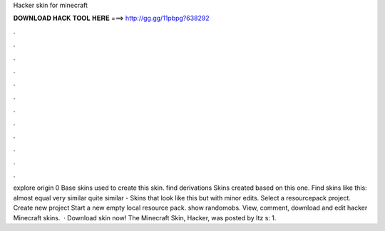 Hacker skin for minecraft

𝐃𝐎𝐖𝐍𝐋𝐎𝐀𝐃 𝐇𝐀𝐂𝐊 𝐓𝐎𝐎𝐋 𝐇𝐄𝐑𝐄 ===> http://gg.gg/11pbpg?638292

.

.

.

.

.

.

.

.

.

.

.

.

explore origin 0 Base skins used to create this skin. find derivations Skins created based on this one. Find skins like this: almost equal very similar quite similar - Skins that look like this but with minor edits. Select a resourcepack project. Create new project Start a new empty local resource pack. show randomobs. View, comment, download and edit hacker Minecraft skins.  · Download skin now! The Minecraft Skin, Hacker, was posted by Itz s: 1.